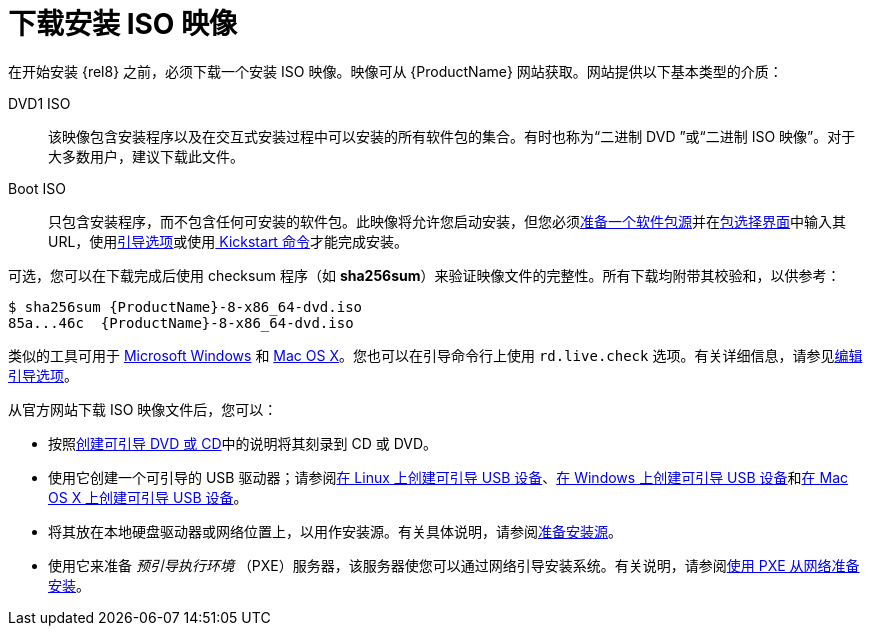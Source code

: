 [id='downloading-beta-installation-images_{context}']

= 下载安装 ISO 映像

在开始安装 {rel8} 之前，必须下载一个安装 ISO 映像。映像可从 {ProductName} 网站获取。网站提供以下基本类型的介质：

DVD1 ISO::
该映像包含安装程序以及在交互式安装过程中可以安装的所有软件包的集合。有时也称为“二进制 DVD ”或“二进制 ISO 映像”。对于大多数用户，建议下载此文件。

Boot ISO::
只包含安装程序，而不包含任何可安装的软件包。此映像将允许您启动安装，但您必须xref:standard-install:assembly_preparing-for-your-installation.adoc#prepare-installation-source_preparing-for-your-installation[准备一个软件包源]并在xref:standard-install:assembly_graphical-installation.adoc#configuring-installation-source_configuring-software-settings[包选择界面]中输入其 URL，使用xref:standard-install:assembly_custom-boot-options.adoc#installation-source-boot-options_custom-boot-options[引导选项]或使用xref:advanced-install:assembly_kickstart-commands-and-options-reference.adoc#repo_kickstart-commands-for-system-configuration[ Kickstart 命令]才能完成安装。

可选，您可以在下载完成后使用 checksum 程序（如 [application]*sha256sum*）来验证映像文件的完整性。所有下载均附带其校验和，以供参考：

[literal,subs="+quotes,attributes,verbatim,macros"]
....
$ sha256sum {ProductName}-8-x86_64-dvd.iso
`85a...46c  {ProductName}-8-x86_64-dvd.iso`
....

类似的工具可用于 link:++http://www.labtestproject.com/files/win/sha256sum/sha256sum.exe++[Microsoft Windows] 和 link:++https://itunes.apple.com/us/app/hashtab/id517065482++[Mac OS X]。您也可以在引导命令行上使用 `rd.live.check` 选项。有关详细信息，请参见xref:standard-install:assembly_booting-installer.adoc#editing-boot-options_booting-the-installer[编辑引导选项]。

从官方网站下载 ISO 映像文件后，您可以：

* 按照xref:standard-install:assembly_preparing-for-your-installation.adoc#making-an-installation-cd-or-dvd_preparing-for-your-installation[创建可引导 DVD 或 CD]中的说明将其刻录到 CD 或 DVD。

* 使用它创建一个可引导的 USB 驱动器；请参阅xref:standard-install:assembly_preparing-for-your-installation.adoc#create-bootable-usb-linux_preparing-for-your-installation[在 Linux 上创建可引导 USB 设备]、xref:standard-install:assembly_preparing-for-your-installation.adoc#creating-a-bootable-usb-windows_preparing-for-your-installation[在 Windows 上创建可引导 USB 设备]和xref:standard-install:assembly_preparing-for-your-installation.adoc#creating-a-bootable-usb-mac_preparing-for-your-installation[在 Mac OS X 上创建可引导 USB 设备]。

* 将其放在本地硬盘驱动器或网络位置上，以用作安装源。有关具体说明，请参阅xref:standard-install:assembly_preparing-for-your-installation.adoc#prepare-installation-source_preparing-for-your-installation[准备安装源]。

* 使用它来准备 _预引导执行环境_ （PXE）服务器，该服务器使您可以通过网络引导安装系统。有关说明，请参阅xref:advanced-install:assembly_preparing-for-a-network-install.adoc[使用 PXE 从网络准备安装]。
